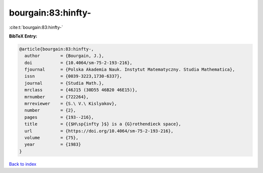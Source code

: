 bourgain:83:hinfty-
===================

:cite:t:`bourgain:83:hinfty-`

**BibTeX Entry:**

.. code-block:: bibtex

   @article{bourgain:83:hinfty-,
     author        = {Bourgain, J.},
     doi           = {10.4064/sm-75-2-193-216},
     fjournal      = {Polska Akademia Nauk. Instytut Matematyczny. Studia Mathematica},
     issn          = {0039-3223,1730-6337},
     journal       = {Studia Math.},
     mrclass       = {46J15 (30D55 46B20 46E15)},
     mrnumber      = {722264},
     mrreviewer    = {S.\ V.\ Kislyakov},
     number        = {2},
     pages         = {193--216},
     title         = {{$H\sp{infty }$} is a {G}rothendieck space},
     url           = {https://doi.org/10.4064/sm-75-2-193-216},
     volume        = {75},
     year          = {1983}
   }

`Back to index <../By-Cite-Keys.html>`_
